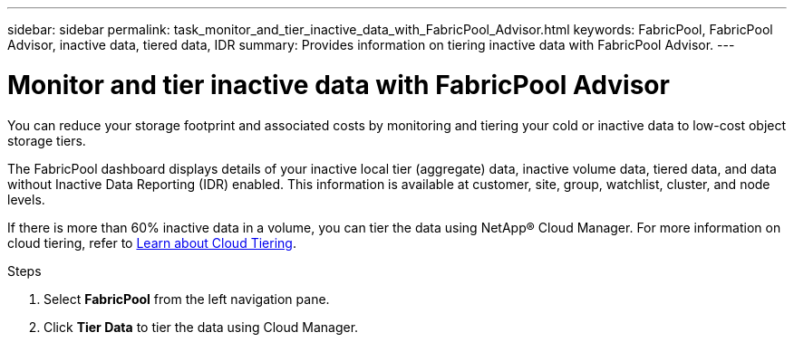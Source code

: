 ---
sidebar: sidebar
permalink: task_monitor_and_tier_inactive_data_with_FabricPool_Advisor.html
keywords: FabricPool, FabricPool Advisor, inactive data, tiered data, IDR
summary: Provides information on tiering inactive data with FabricPool Advisor.
---

= Monitor and tier inactive data with FabricPool Advisor
:toc: macro
:toclevels: 1
:hardbreaks:
:nofooter:
:icons: font
:linkattrs:
:imagesdir: ./media/

[.lead]
You can reduce your storage footprint and associated costs by monitoring and tiering your cold or inactive data to low-cost object storage tiers.

The FabricPool dashboard displays details of your inactive local tier (aggregate) data, inactive volume data, tiered data, and data without Inactive Data Reporting (IDR) enabled. This information is available at customer, site, group, watchlist, cluster, and node levels.

If there is more than 60% inactive data in a volume, you can tier the data using NetApp® Cloud Manager. For more information on cloud tiering, refer to link:https://docs.netapp.com/us-en/occm/concept_cloud_tiering.html[Learn about Cloud Tiering].

.Steps
. Select *FabricPool* from the left navigation pane.
. Click *Tier Data* to tier the data using Cloud Manager.

